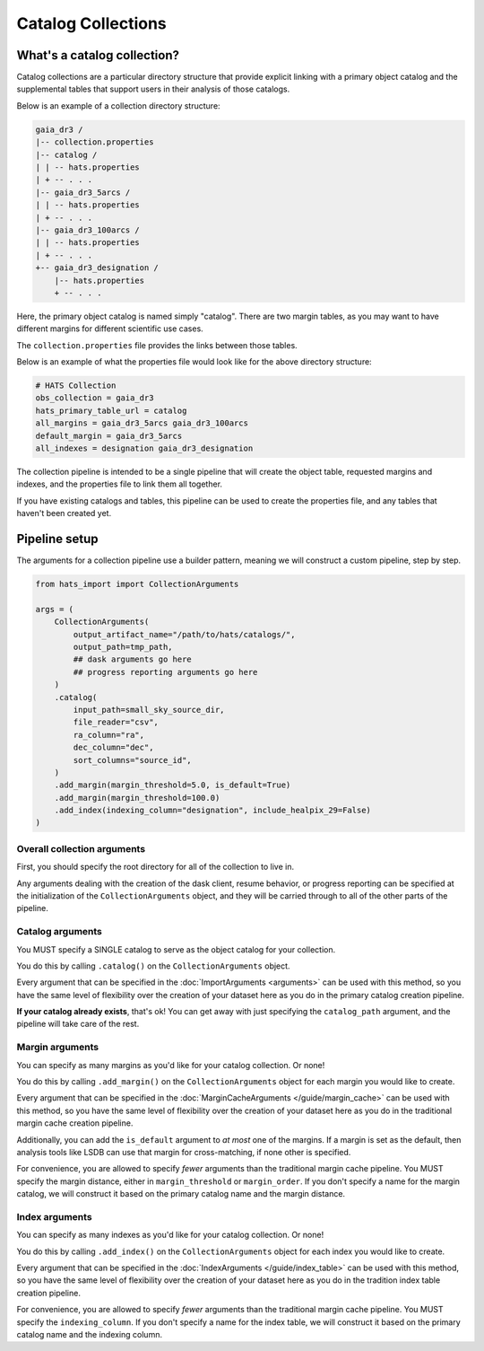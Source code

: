 Catalog Collections
===============================================================================

What's a catalog collection?
-------------------------------------------------------------------------------

Catalog collections are a particular directory structure that provide explicit
linking with a primary object catalog and the supplemental tables that 
support users in their analysis of those catalogs.

Below is an example of a collection directory structure:

.. code-block::
    :class: no-copybutton

    gaia_dr3 /
    |-- collection.properties
    |-- catalog /
    | | -- hats.properties
    | + -- . . .
    |-- gaia_dr3_5arcs /
    | | -- hats.properties
    | + -- . . .
    |-- gaia_dr3_100arcs /
    | | -- hats.properties
    | + -- . . .
    +-- gaia_dr3_designation /
        |-- hats.properties
        + -- . . .

Here, the primary object catalog is named simply "catalog". There are two margin
tables, as you may want to have different margins for different scientific use cases.

The ``collection.properties`` file provides the links between those tables.

Below is an example of what the properties file would look like for the above directory 
structure:

.. code-block::
    :class: no-copybutton

    # HATS Collection
    obs_collection = gaia_dr3
    hats_primary_table_url = catalog
    all_margins = gaia_dr3_5arcs gaia_dr3_100arcs
    default_margin = gaia_dr3_5arcs
    all_indexes = designation gaia_dr3_designation

The collection pipeline is intended to be a single pipeline that will create the object table,
requested margins and indexes, and the properties file to link them all together.

If you have existing catalogs and tables, this pipeline can be used to create the properties
file, and any tables that haven't been created yet.

Pipeline setup
-------------------------------------------------------------------------------

The arguments for a collection pipeline use a builder pattern, meaning we will
construct a custom pipeline, step by step.

.. code-block:: python

    from hats_import import CollectionArguments

    args = (
        CollectionArguments(
            output_artifact_name="/path/to/hats/catalogs/",
            output_path=tmp_path,
            ## dask arguments go here
            ## progress reporting arguments go here
        )
        .catalog(
            input_path=small_sky_source_dir,
            file_reader="csv",
            ra_column="ra",
            dec_column="dec",
            sort_columns="source_id",
        )
        .add_margin(margin_threshold=5.0, is_default=True)
        .add_margin(margin_threshold=100.0)
        .add_index(indexing_column="designation", include_healpix_29=False)
    )

Overall collection arguments
^^^^^^^^^^^^^^^^^^^^^^^^^^^^^^^^^^^^^^^^^^^^^^^^^^^^^^^^^^^^^^^^^^^^^^^^^^^^^^^

First, you should specify the root directory for all of the collection
to live in.

Any arguments dealing with the creation of the dask client, resume behavior,
or progress reporting can be specified at the initialization of the ``CollectionArguments`` 
object, and they will be carried through to all of the other parts of the pipeline.

Catalog arguments
^^^^^^^^^^^^^^^^^^^^^^^^^^^^^^^^^^^^^^^^^^^^^^^^^^^^^^^^^^^^^^^^^^^^^^^^^^^^^^^

You MUST specify a SINGLE catalog to serve as the object catalog for your collection.

You do this by calling ``.catalog()`` on the ``CollectionArguments`` object.

Every argument that can be specified in the :doc:`ImportArguments <arguments>` can be used 
with this method, so you have the same level of flexibility over the creation of your 
dataset here as you do in the primary catalog creation pipeline.

**If your catalog already exists**, that's ok! You can get away with just specifying
the ``catalog_path`` argument, and the pipeline will take care of the rest.

Margin arguments
^^^^^^^^^^^^^^^^^^^^^^^^^^^^^^^^^^^^^^^^^^^^^^^^^^^^^^^^^^^^^^^^^^^^^^^^^^^^^^^

You can specify as many margins as you'd like for your catalog collection.
Or none!

You do this by calling ``.add_margin()``  on the ``CollectionArguments`` object
for each margin you would like to create.

Every argument that can be specified in the :doc:`MarginCacheArguments </guide/margin_cache>`
can be used with this method, so you have the same level of flexibility over the creation 
of your dataset here as you do in the traditional margin cache creation pipeline.

Additionally, you can add the ``is_default`` argument to *at most* one of the margins. 
If a margin is set as the default, then analysis tools like LSDB can use that margin
for cross-matching, if none other is specified.

For convenience, you are allowed to specify *fewer* arguments than the traditional
margin cache pipeline. You MUST specify the margin distance, either in ``margin_threshold``
or ``margin_order``. If you don't specify a name for the margin catalog, we will construct
it based on the primary catalog name and the margin distance.


Index arguments
^^^^^^^^^^^^^^^^^^^^^^^^^^^^^^^^^^^^^^^^^^^^^^^^^^^^^^^^^^^^^^^^^^^^^^^^^^^^^^^

You can specify as many indexes as you'd like for your catalog collection.
Or none!

You do this by calling ``.add_index()``  on the ``CollectionArguments`` object
for each index you would like to create.

Every argument that can be specified in the :doc:`IndexArguments </guide/index_table>`
can be used with this method, so you have the same level of flexibility over the creation 
of your dataset here as you do in the tradition index table creation pipeline.

For convenience, you are allowed to specify *fewer* arguments than the traditional
margin cache pipeline. You MUST specify the ``indexing_column``. If you don't specify a name 
for the index table, we will construct it based on the primary catalog name and the indexing column.
